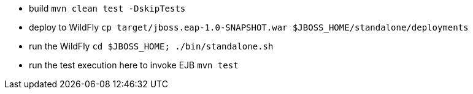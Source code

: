 * build `mvn clean test -DskipTests`
* deploy to WildFly `cp target/jboss.eap-1.0-SNAPSHOT.war $JBOSS_HOME/standalone/deployments`
* run the WildFly `cd $JBOSS_HOME; ./bin/standalone.sh`
* run the test execution here to invoke EJB `mvn test`
